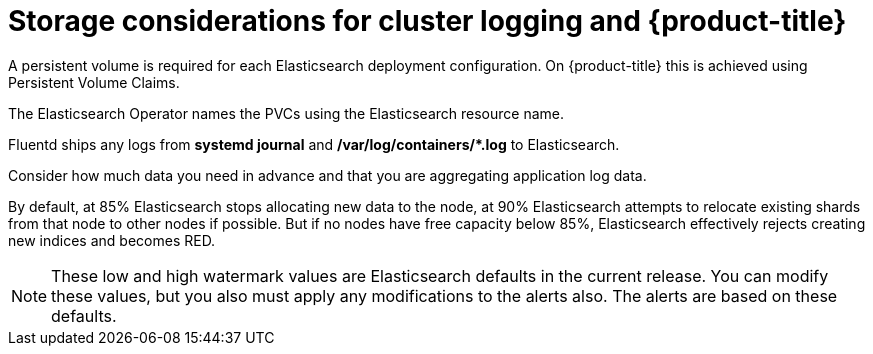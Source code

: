 // Module included in the following assemblies:
//
// * logging/cluster-logging-deploy.adoc

[id="cluster-logging-deploy-storage-considerations_{context}"]
= Storage considerations for cluster logging and {product-title}

////
An Elasticsearch index is a collection of primary shards and its corresponding replica
shards. This is how Elasticsearch implements high availability internally, so there
is little requirement to use hardware based mirroring RAID variants. RAID 0 can still
be used to increase overall disk performance.
////

A persistent volume is required for each Elasticsearch deployment configuration. On {product-title} this is achieved using
Persistent Volume Claims.

The Elasticsearch Operator names the PVCs using the Elasticsearch resource name.

////
Below are capacity planning guidelines for {product-title} aggregate logging.

*Example scenario*

Assumptions:

. Which application: Apache
. Bytes per line: 256
. Lines per second load on application: 1
. Raw text data -> JSON

Baseline (256 characters per minute -> 15KB/min)

[cols="3,4",options="header"]
|===
|Logging Pods
|Storage Throughput

|3 es
1 kibana
1 curator
1 fluentd
| 6 pods total: 90000 x 86400 = 7,7 GB/day

|3 es
1 kibana
1 curator
11 fluentd
| 16 pods total: 225000 x 86400 = 24,0 GB/day

|3 es
1 kibana
1 curator
20 fluentd
|25 pods total: 225000 x 86400 = 32,4 GB/day
|===


Calculating total logging throughput and disk space required for your {product-title} cluster requires knowledge of your applications. For example, if one of your
applications on average logs 10 lines-per-second, each 256 bytes-per-line,
calculate per-application throughput and disk space as follows:

----
 (bytes-per-line * (lines-per-second) = 2560 bytes per app per second
 (2560) * (number-of-pods-per-node,100) = 256,000 bytes per second per node
 256k * (number-of-nodes) = total logging throughput per cluster per second
----
////

Fluentd ships any logs from *systemd journal* and **/var/log/containers/*.log** to Elasticsearch.

Consider how much data you need in advance and that you are aggregating application log data. 

By default, at 85% Elasticsearch stops allocating new data to the node, at 90% Elasticsearch attempts to relocate
existing shards from that node to other nodes if possible. But if no nodes have free capacity below 85%, Elasticsearch effectively rejects creating new indices
and becomes RED.

[NOTE]
====
These low and high watermark values are Elasticsearch defaults in the current release. You can modify these values,
but you also must apply any modifications to the alerts also. The alerts are based
on these defaults.
====
